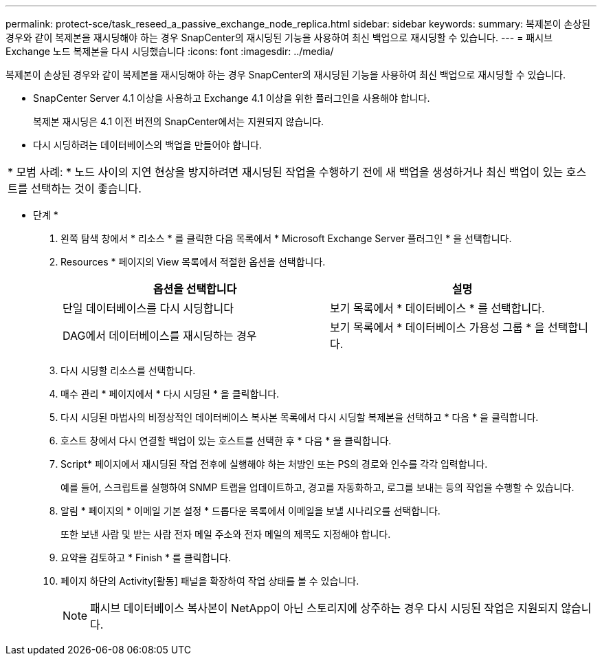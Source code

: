 ---
permalink: protect-sce/task_reseed_a_passive_exchange_node_replica.html 
sidebar: sidebar 
keywords:  
summary: 복제본이 손상된 경우와 같이 복제본을 재시딩해야 하는 경우 SnapCenter의 재시딩된 기능을 사용하여 최신 백업으로 재시딩할 수 있습니다. 
---
= 패시브 Exchange 노드 복제본을 다시 시딩했습니다
:icons: font
:imagesdir: ../media/


[role="lead"]
복제본이 손상된 경우와 같이 복제본을 재시딩해야 하는 경우 SnapCenter의 재시딩된 기능을 사용하여 최신 백업으로 재시딩할 수 있습니다.

* SnapCenter Server 4.1 이상을 사용하고 Exchange 4.1 이상을 위한 플러그인을 사용해야 합니다.
+
복제본 재시딩은 4.1 이전 버전의 SnapCenter에서는 지원되지 않습니다.

* 다시 시딩하려는 데이터베이스의 백업을 만들어야 합니다.


|===


| * 모범 사례: * 노드 사이의 지연 현상을 방지하려면 재시딩된 작업을 수행하기 전에 새 백업을 생성하거나 최신 백업이 있는 호스트를 선택하는 것이 좋습니다. 
|===
* 단계 *

. 왼쪽 탐색 창에서 * 리소스 * 를 클릭한 다음 목록에서 * Microsoft Exchange Server 플러그인 * 을 선택합니다.
. Resources * 페이지의 View 목록에서 적절한 옵션을 선택합니다.
+
|===
| 옵션을 선택합니다 | 설명 


 a| 
단일 데이터베이스를 다시 시딩합니다
 a| 
보기 목록에서 * 데이터베이스 * 를 선택합니다.



 a| 
DAG에서 데이터베이스를 재시딩하는 경우
 a| 
보기 목록에서 * 데이터베이스 가용성 그룹 * 을 선택합니다.

|===
. 다시 시딩할 리소스를 선택합니다.
. 매수 관리 * 페이지에서 * 다시 시딩된 * 을 클릭합니다.
. 다시 시딩된 마법사의 비정상적인 데이터베이스 복사본 목록에서 다시 시딩할 복제본을 선택하고 * 다음 * 을 클릭합니다.
. 호스트 창에서 다시 연결할 백업이 있는 호스트를 선택한 후 * 다음 * 을 클릭합니다.
. Script* 페이지에서 재시딩된 작업 전후에 실행해야 하는 처방인 또는 PS의 경로와 인수를 각각 입력합니다.
+
예를 들어, 스크립트를 실행하여 SNMP 트랩을 업데이트하고, 경고를 자동화하고, 로그를 보내는 등의 작업을 수행할 수 있습니다.

. 알림 * 페이지의 * 이메일 기본 설정 * 드롭다운 목록에서 이메일을 보낼 시나리오를 선택합니다.
+
또한 보낸 사람 및 받는 사람 전자 메일 주소와 전자 메일의 제목도 지정해야 합니다.

. 요약을 검토하고 * Finish * 를 클릭합니다.
. 페이지 하단의 Activity[활동] 패널을 확장하여 작업 상태를 볼 수 있습니다.
+

NOTE: 패시브 데이터베이스 복사본이 NetApp이 아닌 스토리지에 상주하는 경우 다시 시딩된 작업은 지원되지 않습니다.


